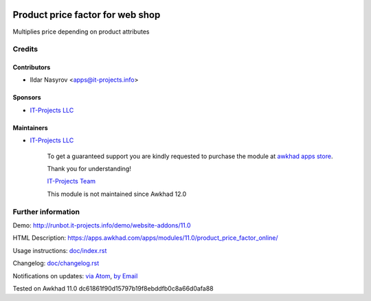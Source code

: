 .. image:: https://img.shields.io/badge/license-LGPL--3-blue.png
   :target: https://www.gnu.org/licenses/lgpl
   :alt: License: LGPL-3

===================================
 Product price factor for web shop
===================================

Multiplies price depending on product attributes

Credits
=======

Contributors
------------
* Ildar Nasyrov <apps@it-projects.info>

Sponsors
--------
* `IT-Projects LLC <https://it-projects.info>`__

Maintainers
-----------
* `IT-Projects LLC <https://it-projects.info>`__

      To get a guaranteed support
      you are kindly requested to purchase the module
      at `awkhad apps store <https://apps.awkhad.com/apps/modules/11.0/product_price_factor_online/>`__.

      Thank you for understanding!

      `IT-Projects Team <https://www.it-projects.info/team>`__
      
      This module is not maintained since Awkhad 12.0      

Further information
===================

Demo: http://runbot.it-projects.info/demo/website-addons/11.0

HTML Description: https://apps.awkhad.com/apps/modules/11.0/product_price_factor_online/

Usage instructions: `<doc/index.rst>`_

Changelog: `<doc/changelog.rst>`_

Notifications on updates: `via Atom <https://github.com/it-projects-llc/website-addons/commits/11.0/product_price_factor_online.atom>`_, `by Email <https://blogtrottr.com/?subscribe=https://github.com/it-projects-llc/website-addons/commits/11.0/product_price_factor_online.atom>`_

Tested on Awkhad 11.0 dc61861f90d15797b19f8ebddfb0c8a66d0afa88
